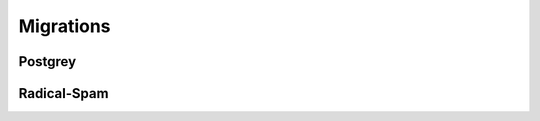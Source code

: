 ==========
Migrations
==========

Postgrey
========

.. todo::

Radical-Spam
============

.. todo::
